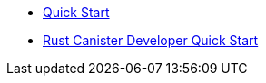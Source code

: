 * xref:quickstart.adoc[Quick Start]
* xref:rust-quickstart.adoc[Rust Canister Developer Quick Start]
